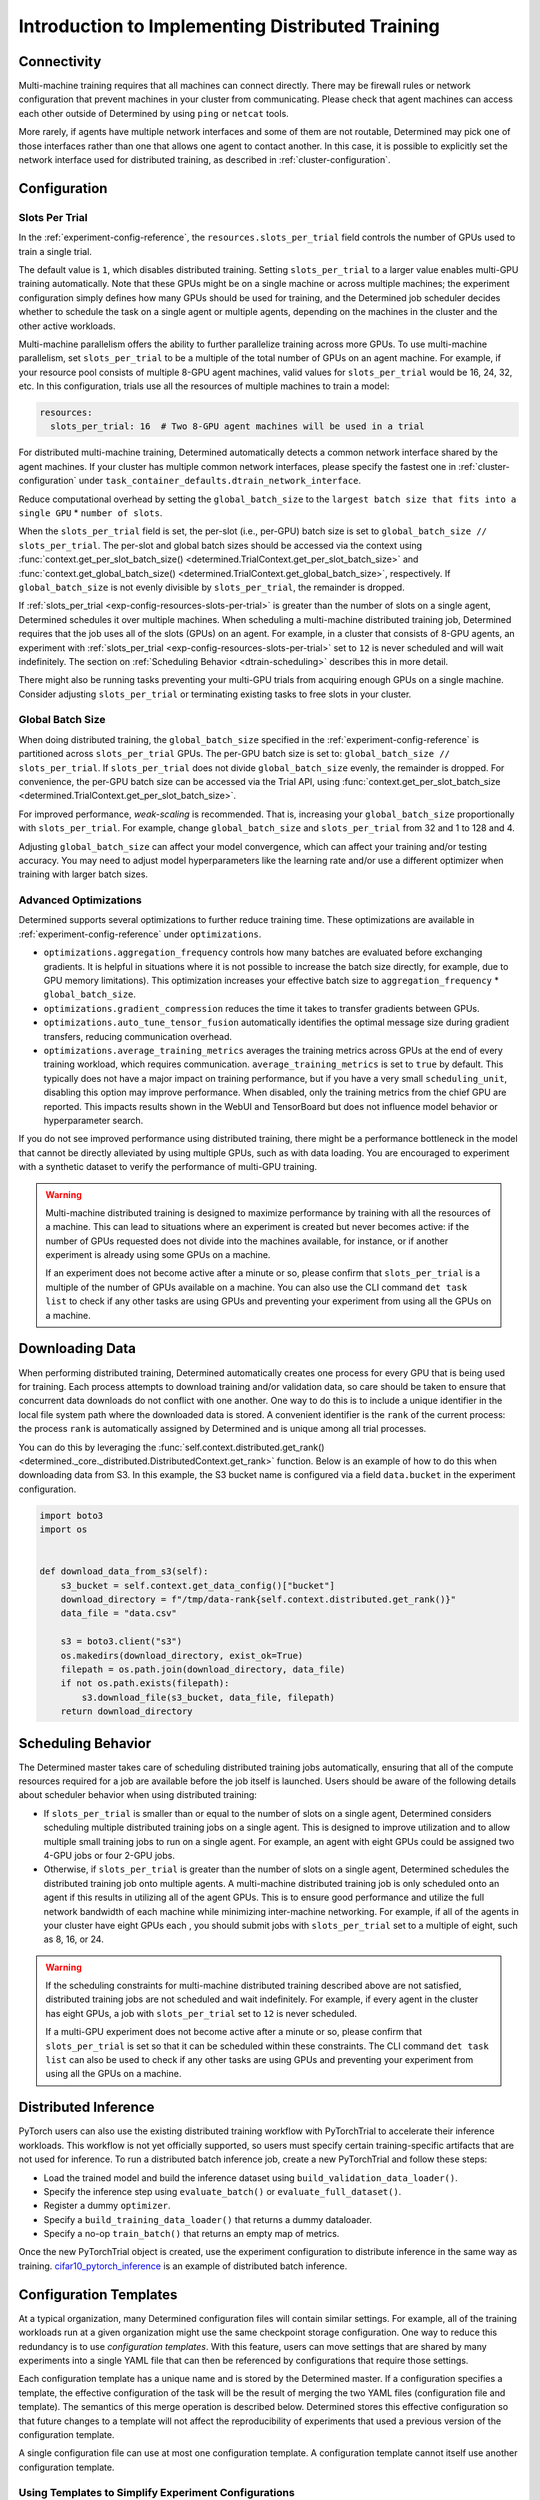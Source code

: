 .. _multi-gpu-training-implement:

###################################################
 Introduction to Implementing Distributed Training
###################################################

**************
 Connectivity
**************

Multi-machine training requires that all machines can connect directly. There may be firewall rules
or network configuration that prevent machines in your cluster from communicating. Please check that
agent machines can access each other outside of Determined by using ``ping`` or ``netcat`` tools.

More rarely, if agents have multiple network interfaces and some of them are not routable,
Determined may pick one of those interfaces rather than one that allows one agent to contact
another. In this case, it is possible to explicitly set the network interface used for distributed
training, as described in :ref:`cluster-configuration`.

***************
 Configuration
***************

Slots Per Trial
===============

In the :ref:`experiment-config-reference`, the ``resources.slots_per_trial`` field controls the
number of GPUs used to train a single trial.

The default value is ``1``, which disables distributed training. Setting ``slots_per_trial`` to a
larger value enables multi-GPU training automatically. Note that these GPUs might be on a single
machine or across multiple machines; the experiment configuration simply defines how many GPUs
should be used for training, and the Determined job scheduler decides whether to schedule the task
on a single agent or multiple agents, depending on the machines in the cluster and the other active
workloads.

Multi-machine parallelism offers the ability to further parallelize training across more GPUs. To
use multi-machine parallelism, set ``slots_per_trial`` to be a multiple of the total number of GPUs
on an agent machine. For example, if your resource pool consists of multiple 8-GPU agent machines,
valid values for ``slots_per_trial`` would be 16, 24, 32, etc. In this configuration, trials use all
the resources of multiple machines to train a model:

.. code:: yaml

   resources:
     slots_per_trial: 16  # Two 8-GPU agent machines will be used in a trial

For distributed multi-machine training, Determined automatically detects a common network interface
shared by the agent machines. If your cluster has multiple common network interfaces, please specify
the fastest one in :ref:`cluster-configuration` under
``task_container_defaults.dtrain_network_interface``.

Reduce computational overhead by setting the ``global_batch_size`` to the ``largest batch size that
fits into a single GPU`` * ``number of slots``.

When the ``slots_per_trial`` field is set, the per-slot (i.e., per-GPU) batch size is set to
``global_batch_size // slots_per_trial``. The per-slot and global batch sizes should be accessed via
the context using :func:`context.get_per_slot_batch_size()
<determined.TrialContext.get_per_slot_batch_size>` and :func:`context.get_global_batch_size()
<determined.TrialContext.get_global_batch_size>`, respectively. If ``global_batch_size`` is not
evenly divisible by ``slots_per_trial``, the remainder is dropped.

If :ref:`slots_per_trial <exp-config-resources-slots-per-trial>` is greater than the number of slots
on a single agent, Determined schedules it over multiple machines. When scheduling a multi-machine
distributed training job, Determined requires that the job uses all of the slots (GPUs) on an agent.
For example, in a cluster that consists of 8-GPU agents, an experiment with :ref:`slots_per_trial
<exp-config-resources-slots-per-trial>` set to ``12`` is never scheduled and will wait indefinitely.
The section on :ref:`Scheduling Behavior <dtrain-scheduling>` describes this in more detail.

There might also be running tasks preventing your multi-GPU trials from acquiring enough GPUs on a
single machine. Consider adjusting ``slots_per_trial`` or terminating existing tasks to free slots
in your cluster.

Global Batch Size
=================

When doing distributed training, the ``global_batch_size`` specified in the
:ref:`experiment-config-reference` is partitioned across ``slots_per_trial`` GPUs. The per-GPU batch
size is set to: ``global_batch_size // slots_per_trial``. If ``slots_per_trial`` does not divide
``global_batch_size`` evenly, the remainder is dropped. For convenience, the per-GPU batch size can
be accessed via the Trial API, using :func:`context.get_per_slot_batch_size
<determined.TrialContext.get_per_slot_batch_size>`.

For improved performance, *weak-scaling* is recommended. That is, increasing your
``global_batch_size`` proportionally with ``slots_per_trial``. For example, change
``global_batch_size`` and ``slots_per_trial`` from 32 and 1 to 128 and 4.

Adjusting ``global_batch_size`` can affect your model convergence, which can affect your training
and/or testing accuracy. You may need to adjust model hyperparameters like the learning rate and/or
use a different optimizer when training with larger batch sizes.

Advanced Optimizations
======================

Determined supports several optimizations to further reduce training time. These optimizations are
available in :ref:`experiment-config-reference` under ``optimizations``.

-  ``optimizations.aggregation_frequency`` controls how many batches are evaluated before exchanging
   gradients. It is helpful in situations where it is not possible to increase the batch size
   directly, for example, due to GPU memory limitations). This optimization increases your effective
   batch size to ``aggregation_frequency`` * ``global_batch_size``.

-  ``optimizations.gradient_compression`` reduces the time it takes to transfer gradients between
   GPUs.

-  ``optimizations.auto_tune_tensor_fusion`` automatically identifies the optimal message size
   during gradient transfers, reducing communication overhead.

-  ``optimizations.average_training_metrics`` averages the training metrics across GPUs at the end
   of every training workload, which requires communication. ``average_training_metrics`` is set to
   ``true`` by default. This typically does not have a major impact on training performance, but if
   you have a very small ``scheduling_unit``, disabling this option may improve performance. When
   disabled, only the training metrics from the chief GPU are reported. This impacts results shown
   in the WebUI and TensorBoard but does not influence model behavior or hyperparameter search.

If you do not see improved performance using distributed training, there might be a performance
bottleneck in the model that cannot be directly alleviated by using multiple GPUs, such as with data
loading. You are encouraged to experiment with a synthetic dataset to verify the performance of
multi-GPU training.

.. warning::

   Multi-machine distributed training is designed to maximize performance by training with all the
   resources of a machine. This can lead to situations where an experiment is created but never
   becomes active: if the number of GPUs requested does not divide into the machines available, for
   instance, or if another experiment is already using some GPUs on a machine.

   If an experiment does not become active after a minute or so, please confirm that
   ``slots_per_trial`` is a multiple of the number of GPUs available on a machine. You can also use
   the CLI command ``det task list`` to check if any other tasks are using GPUs and preventing your
   experiment from using all the GPUs on a machine.

******************
 Downloading Data
******************

When performing distributed training, Determined automatically creates one process for every GPU
that is being used for training. Each process attempts to download training and/or validation data,
so care should be taken to ensure that concurrent data downloads do not conflict with one another.
One way to do this is to include a unique identifier in the local file system path where the
downloaded data is stored. A convenient identifier is the ``rank`` of the current process: the
process ``rank`` is automatically assigned by Determined and is unique among all trial processes.

You can do this by leveraging the :func:`self.context.distributed.get_rank()
<determined._core._distributed.DistributedContext.get_rank>` function. Below is an example of how to
do this when downloading data from S3. In this example, the S3 bucket name is configured via a field
``data.bucket`` in the experiment configuration.

.. code:: python

   import boto3
   import os


   def download_data_from_s3(self):
       s3_bucket = self.context.get_data_config()["bucket"]
       download_directory = f"/tmp/data-rank{self.context.distributed.get_rank()}"
       data_file = "data.csv"

       s3 = boto3.client("s3")
       os.makedirs(download_directory, exist_ok=True)
       filepath = os.path.join(download_directory, data_file)
       if not os.path.exists(filepath):
           s3.download_file(s3_bucket, data_file, filepath)
       return download_directory

.. _dtrain-scheduling:

*********************
 Scheduling Behavior
*********************

The Determined master takes care of scheduling distributed training jobs automatically, ensuring
that all of the compute resources required for a job are available before the job itself is
launched. Users should be aware of the following details about scheduler behavior when using
distributed training:

-  If ``slots_per_trial`` is smaller than or equal to the number of slots on a single agent,
   Determined considers scheduling multiple distributed training jobs on a single agent. This is
   designed to improve utilization and to allow multiple small training jobs to run on a single
   agent. For example, an agent with eight GPUs could be assigned two 4-GPU jobs or four 2-GPU jobs.

-  Otherwise, if ``slots_per_trial`` is greater than the number of slots on a single agent,
   Determined schedules the distributed training job onto multiple agents. A multi-machine
   distributed training job is only scheduled onto an agent if this results in utilizing all of the
   agent GPUs. This is to ensure good performance and utilize the full network bandwidth of each
   machine while minimizing inter-machine networking. For example, if all of the agents in your
   cluster have eight GPUs each , you should submit jobs with ``slots_per_trial`` set to a multiple
   of eight, such as 8, 16, or 24.

.. warning::

   If the scheduling constraints for multi-machine distributed training described above are not
   satisfied, distributed training jobs are not scheduled and wait indefinitely. For example, if
   every agent in the cluster has eight GPUs, a job with ``slots_per_trial`` set to ``12`` is never
   scheduled.

   If a multi-GPU experiment does not become active after a minute or so, please confirm that
   ``slots_per_trial`` is set so that it can be scheduled within these constraints. The CLI command
   ``det task list`` can also be used to check if any other tasks are using GPUs and preventing your
   experiment from using all the GPUs on a machine.

***********************
 Distributed Inference
***********************

PyTorch users can also use the existing distributed training workflow with PyTorchTrial to
accelerate their inference workloads. This workflow is not yet officially supported, so users must
specify certain training-specific artifacts that are not used for inference. To run a distributed
batch inference job, create a new PyTorchTrial and follow these steps:

-  Load the trained model and build the inference dataset using ``build_validation_data_loader()``.
-  Specify the inference step using ``evaluate_batch()`` or ``evaluate_full_dataset()``.
-  Register a dummy ``optimizer``.
-  Specify a ``build_training_data_loader()`` that returns a dummy dataloader.
-  Specify a no-op ``train_batch()`` that returns an empty map of metrics.

Once the new PyTorchTrial object is created, use the experiment configuration to distribute
inference in the same way as training. `cifar10_pytorch_inference
<https://github.com/determined-ai/determined/blob/master/examples/computer_vision/cifar10_pytorch_inference/>`_
is an example of distributed batch inference.

.. _config-template:

*************************
 Configuration Templates
*************************

At a typical organization, many Determined configuration files will contain similar settings. For
example, all of the training workloads run at a given organization might use the same checkpoint
storage configuration. One way to reduce this redundancy is to use *configuration templates*. With
this feature, users can move settings that are shared by many experiments into a single YAML file
that can then be referenced by configurations that require those settings.

Each configuration template has a unique name and is stored by the Determined master. If a
configuration specifies a template, the effective configuration of the task will be the result of
merging the two YAML files (configuration file and template). The semantics of this merge operation
is described below. Determined stores this effective configuration so that future changes to a
template will not affect the reproducibility of experiments that used a previous version of the
configuration template.

A single configuration file can use at most one configuration template. A configuration template
cannot itself use another configuration template.

Using Templates to Simplify Experiment Configurations
=====================================================

An experiment can use a configuration template by using the ``--template`` command-line option to
specify the name of the desired template.

Here is an example demonstrating how an experiment configuration can be split into a reusable
template and a simplified configuration.

Consider the experiment configuration below:

.. code:: yaml

   name: mnist_tf_const
   checkpoint_storage:
     type: s3
     access_key: my-access-key
     secret_key: my-secret-key
     bucket: my-bucket-name
   data:
     base_url: https://s3-us-west-2.amazonaws.com/determined-ai-datasets/mnist/
     training_data: train-images-idx3-ubyte.gz
     training_labels: train-labels-idx1-ubyte.gz
     validation_set_size: 10000
   hyperparameters:
     base_learning_rate: 0.001
     weight_cost: 0.0001
     global_batch_size: 64
     n_filters1: 40
     n_filters2: 40
   searcher:
     name: single
     metric: error
     max_length:
       batches: 500
     smaller_is_better: true

You may find that the values for the ``checkpoint_storage`` field are the same for many experiments
and you want to use a configuration template to reduce the redundancy. You might write a template
like the following:

.. code:: yaml

   description: template-tf-gpu
   checkpoint_storage:
     type: s3
     access_key: my-access-key
     secret_key: my-secret-key
     bucket: my-bucket-name

Then the experiment configuration for this experiment can be written as below:

.. code:: yaml

   description: mnist_tf_const
   data:
     base_url: https://s3-us-west-2.amazonaws.com/determined-ai-datasets/mnist/
     training_data: train-images-idx3-ubyte.gz
     training_labels: train-labels-idx1-ubyte.gz
     validation_set_size: 10000
   hyperparameters:
     base_learning_rate: 0.001
     weight_cost: 0.0001
     global_batch_size: 64
     n_filters1: 40
     n_filters2: 40
   searcher:
     name: single
     metric: error
     max_length:
       batches: 500
     smaller_is_better: true

To launch the experiment with the template:

.. code:: bash

   $ det experiment create --template template-tf-gpu mnist_tf_const.yaml <model_code>

Using the CLI to Work with Templates
====================================

The :ref:`Determined command-line interface <cli-ug>` can be used to list, create, update, and
delete configuration templates. This functionality can be accessed through the ``det template``
sub-command. This command can be abbreviated as ``det tpl``.

To list all the templates stored in Determined, use ``det template list``. You can also use the
``-d`` or ``--detail`` option to show additional details.

.. code::

   $ det tpl list
   Name
   -------------------------
   template-s3-tf-gpu
   template-s3-pytorch-gpu
   template-s3-keras-gpu

To create or update a template, use ``det tpl set template_name template_file``.

.. code::

   $ cat > template-s3-keras-gpu.yaml << EOL
   description: template-s3-keras-gpu
   checkpoint_storage:
     type: s3
     access_key: my-access-key
     secret_key: my-secret-key
     bucket: my-bucket-name
   EOL
   $ det tpl set template-s3-keras-gpu template-s3-keras-gpu.yaml
   Set template template-s3-keras-gpu

Merge Behavior
==============

Suppose we have a template that specifies top-level fields ``a`` and ``b`` and a configuration that
specifies fields ``b`` and ``c``. The merged configuration will have fields ``a``, ``b``, and ``c``.
The value for field ``a`` will simply be the value set in the template. Likewise, the value for
field ``c`` will be whatever was specified in the configuration. The final value for field ``b``,
however, depends on the value's type:

-  If the field specifies a scalar value, the merged value will be the one specified by the
   configuration (the configuration overrides the template).

-  If the field specifies a list value, the merged value will be the concatenation of the list
   specified in the template and that specified in the configuration.

   Note that there are exceptions to this rule for ``bind_mounts`` and ``resources.devices``. It may
   be the case that the both the original config and the template will attempt to mount to the same
   ``container_path``, which would result in an unstable config. In those situations, the original
   config is preferred, and the conflicting bind mount or device from the template is omitted in the
   merged result.

-  If the field specifies an object value, the resulting value will be the object generated by
   recursively applying this merging algorithm to both objects.
